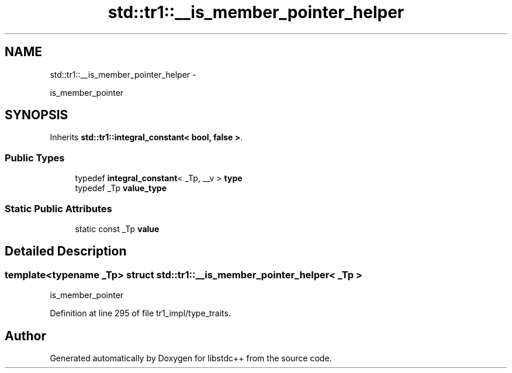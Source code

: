 .TH "std::tr1::__is_member_pointer_helper" 3 "Sun Oct 10 2010" "libstdc++" \" -*- nroff -*-
.ad l
.nh
.SH NAME
std::tr1::__is_member_pointer_helper \- 
.PP
is_member_pointer  

.SH SYNOPSIS
.br
.PP
.PP
Inherits \fBstd::tr1::integral_constant< bool, false >\fP.
.SS "Public Types"

.in +1c
.ti -1c
.RI "typedef \fBintegral_constant\fP< _Tp, __v > \fBtype\fP"
.br
.ti -1c
.RI "typedef _Tp \fBvalue_type\fP"
.br
.in -1c
.SS "Static Public Attributes"

.in +1c
.ti -1c
.RI "static const _Tp \fBvalue\fP"
.br
.in -1c
.SH "Detailed Description"
.PP 

.SS "template<typename _Tp> struct std::tr1::__is_member_pointer_helper< _Tp >"
is_member_pointer 
.PP
Definition at line 295 of file tr1_impl/type_traits.

.SH "Author"
.PP 
Generated automatically by Doxygen for libstdc++ from the source code.
